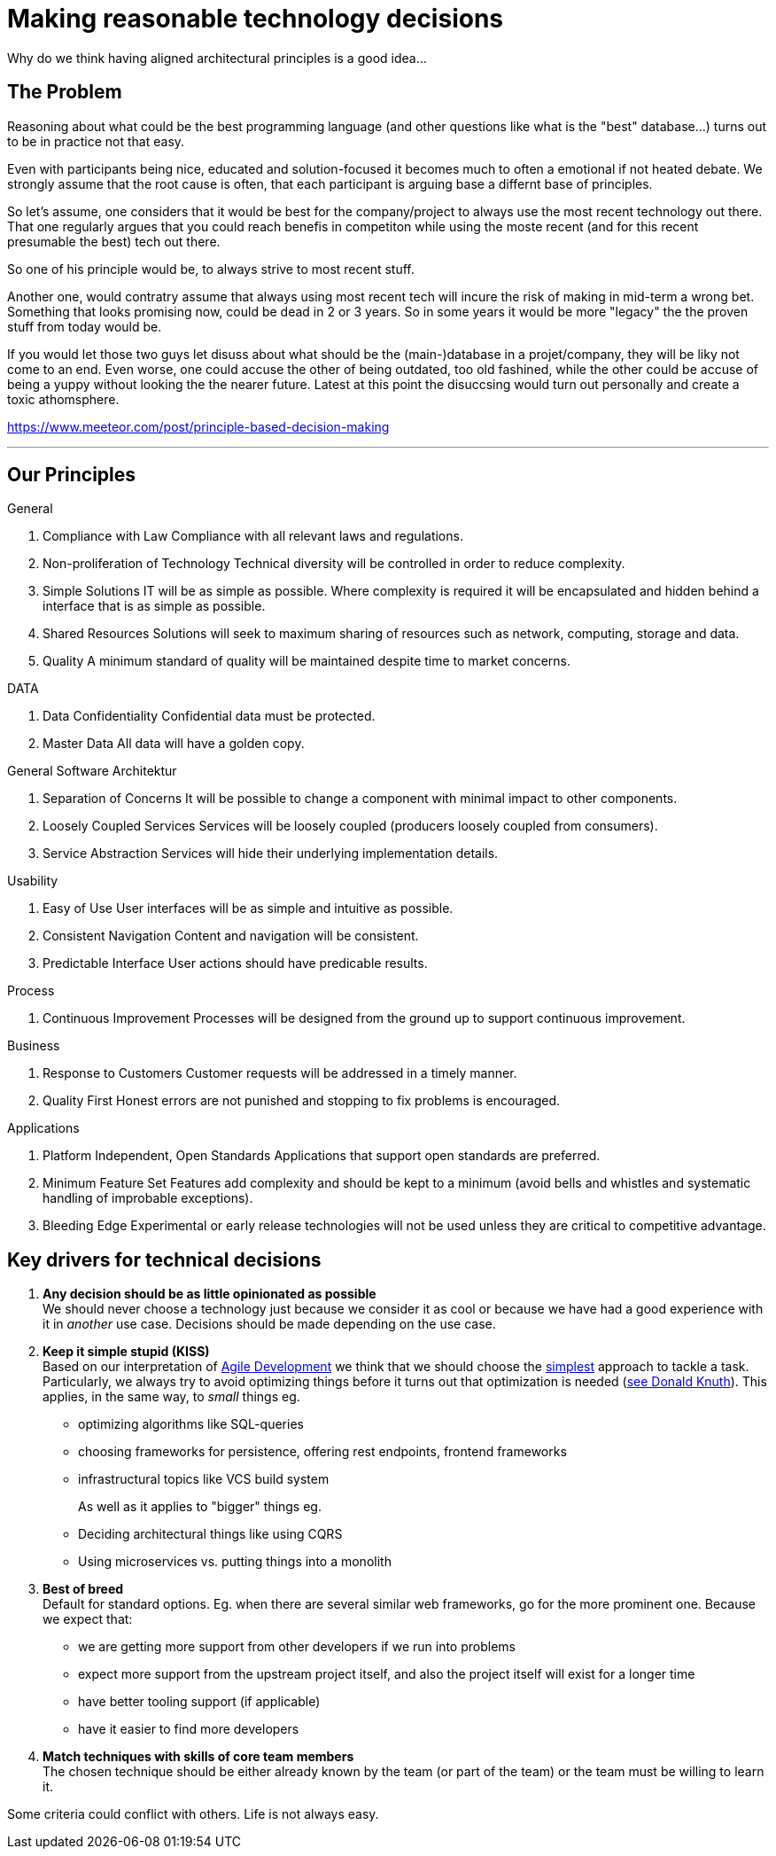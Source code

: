 = Making reasonable technology decisions
:jbake-type: page
:jbake-status: published
:jbake-date: 2023-03-02
:jbake-tags: desgin pattern, architecture, java, kiss, agile, decision making
:jbake-description: Describe how we are making technical decisions
:jbake-disqus_enabled: true
:jbake-disqus_identifier: d23e2d10-c1a6-11ed-8bd8-3b33f0bea9fd
:idprefix:


Why do we think having aligned architectural principles is a good idea...

== The Problem

Reasoning about what could be the best programming language (and other questions like what is the "best" database...) turns out to be in practice not that easy.

Even with participants being nice, educated and solution-focused it becomes much to often a emotional if not heated debate. We strongly assume that the root cause is often, that each participant is arguing base a differnt base of principles.

So let's assume, one considers that it would be best for the company/project to always use the most recent technology out there. That one regularly argues that you could reach benefis in competiton while using the moste recent (and for this recent presumable the best) tech out there.

So one of his principle would be, to always strive to most recent stuff.

Another one, would contratry assume that always using most recent tech will incure the risk of making in mid-term a wrong bet. Something that looks promising now, could be dead in 2 or 3 years. So in some years it would be more "legacy" the the proven stuff from today would be.

If you would let those two guys let disuss about what should be the (main-)database in a projet/company, they will be liky not come to an end. Even worse, one could accuse the other of being outdated, too old fashined, while the other could be accuse of being a yuppy without looking the the nearer future. Latest at this point the disuccsing would turn out personally and create a toxic athomsphere.

https://www.meeteor.com/post/principle-based-decision-making

---
== Our Principles

General


2. Compliance with Law
Compliance with all relevant laws and regulations.

1. Non-proliferation of Technology
Technical diversity will be controlled in order to
reduce complexity.

6. Simple Solutions
IT will be as simple as possible. Where complexity
is required it will be encapsulated and hidden
behind a interface that is as simple as possible.

9. Shared Resources
Solutions will seek to maximum sharing of
resources such as network, computing, storage
and data.


7. Quality
A minimum standard of quality will be maintained
despite time to market concerns.



DATA

16. Data Confidentiality
Confidential data must be protected.


20. Master Data
All data will have a golden copy.

General Software Architektur

29. Separation of Concerns
It will be possible to change a component with
minimal impact to other components.

30. Loosely Coupled Services
Services will be loosely coupled (producers loosely
coupled from consumers).

34. Service Abstraction
Services will hide their underlying implementation
details.


Usability

39. Easy of Use
User interfaces will be as simple and intuitive as
possible.

43. Consistent Navigation
Content and navigation will be consistent.

44. Predictable Interface
User actions should have predicable results.




Process

49. Continuous Improvement
Processes will be designed from the ground up to
support continuous improvement.


Business

56. Response to Customers
Customer requests will be addressed in a timely
manner.

62. Quality First
Honest errors are not punished and stopping to fix
problems is encouraged.

Applications

67. Platform Independent, Open Standards
Applications that support open standards are
preferred.


78. Minimum Feature Set
Features add complexity and should be kept to a
minimum (avoid bells and whistles and systematic
handling of improbable exceptions).


80. Bleeding Edge
Experimental or early release technologies will not
be used unless they are critical to competitive
advantage.




== Key drivers for technical decisions

 1. *Any decision should be as little opinionated as possible* +
    We should never choose a technology just because we consider
    it as cool or because we have had a good experience with it in _another_ use case.
    Decisions should be made depending on the use case. +
 2. *Keep it simple stupid (KISS)* +
    Based on our interpretation of
    https://en.wikipedia.org/wiki/Agile_software_development[Agile Development]
    we think that we should choose the https://en.wikipedia.org/wiki/KISS_principle[simplest] approach to tackle a task.
    Particularly, we always try to avoid optimizing things before it turns out
    that optimization is needed (https://ubiquity.acm.org/article.cfm?id=1513451[see Donald Knuth]).
    This applies, in the same way, to _small_ things eg.
     * optimizing algorithms like SQL-queries
     * choosing frameworks for persistence, offering rest endpoints, frontend frameworks
     * infrastructural topics like VCS build system +
+
As well as it applies to "bigger" things eg.
     * Deciding architectural things like using CQRS
     * Using microservices vs. putting things into a monolith
 3. *Best of breed* +
     Default for standard options. Eg. when there are several similar web frameworks, go for the more prominent one. Because we expect that:
      * we are getting more support from other developers if we run into problems
      * expect more support from the upstream project itself, and also the project itself will exist for a longer time
      * have better tooling support (if applicable)
      * have it easier to find more developers
 4. *Match techniques with skills of core team members* +
    The chosen technique should be either already known by the team (or part of the team) or the team must be willing to learn it.

Some criteria could conflict with others. Life is not always easy.
